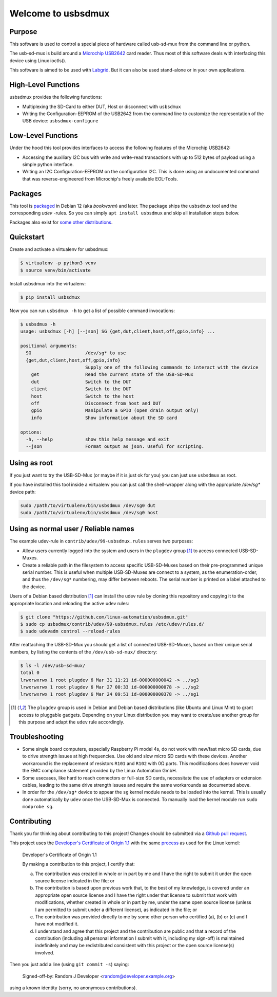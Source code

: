 Welcome to usbsdmux
===================

|license|
|pypi|

Purpose
-------
This software is used to control a special piece of hardware called usb-sd-mux from the command line or python.

The usb-sd-mux is build around a `Microchip USB2642 <http://www.microchip.com/wwwproducts/en/USB2642>`_ card reader. Thus most of this software deals with interfacing this device using Linux ioctls().

This software is aimed to be used with `Labgrid <https://github.com/labgrid-project/labgrid>`_. But it can also be used stand-alone or in your own applications.

High-Level Functions
--------------------
usbsdmux provides the following functions:

* Multiplexing the SD-Card to either DUT, Host or disconnect with ``usbsdmux``
* Writing the Configuration-EEPROM of the USB2642 from the command line to customize the representation of the USB device: ``usbsdmux-configure``


Low-Level Functions
-------------------
Under the hood this tool provides interfaces to access the following features of the Microchip USB2642:

* Accessing the auxiliary I2C bus with write and write-read transactions with up to 512 bytes of payload using a simple python interface.
* Writing an I2C Configuration-EEPROM on the configuration I2C.
  This is done using an undocumented command that was reverse-engineered from Microchip's freely available EOL-Tools.

Packages
--------

.. image:: https://repology.org/badge/vertical-allrepos/usbsdmux.svg
   :target: https://repology.org/project/usbsdmux/versions
   :alt: Packaging status
   :align: right

This tool is `packaged <https://packages.debian.org/search?keywords=usbsdmux&searchon=names&exact=1>`_ in Debian 12
(aka *bookworm*) and later.
The package ships the ``usbsdmux`` tool and the corresponding *udev* -rules.
So you can simply ``apt install usbsdmux`` and skip all installation steps below.

Packages also exist for `some other distributions <https://repology.org/project/usbsdmux/versions>`_.

Quickstart
----------

Create and activate a virtualenv for usbsdmux:

.. code-block:: bash

   $ virtualenv -p python3 venv
   $ source venv/bin/activate

Install usbsdmux into the virtualenv:

.. code-block:: bash

   $ pip install usbsdmux

Now you can run ``usbsdmux -h`` to get a list of possible
command invocations:

.. code-block:: text

   $ usbsdmux -h
   usage: usbsdmux [-h] [--json] SG {get,dut,client,host,off,gpio,info} ...

   positional arguments:
     SG                    /dev/sg* to use
     {get,dut,client,host,off,gpio,info}
                           Supply one of the following commands to interact with the device
       get                 Read the current state of the USB-SD-Mux
       dut                 Switch to the DUT
       client              Switch to the DUT
       host                Switch to the host
       off                 Disconnect from host and DUT
       gpio                Manipulate a GPIO (open drain output only)
       info                Show information about the SD card

   options:
     -h, --help            show this help message and exit
     --json                Format output as json. Useful for scripting.

Using as root
-------------
If you just want to try the USB-SD-Mux (or maybe if it is just ok for you) you
can just use ``usbsdmux`` as root.

If you have installed this tool inside a virtualenv you can just call the
shell-wrapper along with the appropriate `/dev/sg*` device path:

.. code-block:: bash

   sudo /path/to/virtualenv/bin/usbsdmux /dev/sg0 dut
   sudo /path/to/virtualenv/bin/usbsdmux /dev/sg0 host

Using as normal user / Reliable names
-------------------------------------

The example udev-rule in ``contrib/udev/99-usbsdmux.rules`` serves two purposes:

* Allow users currently logged into the system and users in the
  ``plugdev`` group [1]_ to access connected USB-SD-Muxes.
* Create a reliable path in the filesystem to access specific
  USB-SD-Muxes based on their pre-programmed unique serial number.
  This is useful when multiple USB-SD-Muxes are connect to a system,
  as the enumeration-order, and thus the ``/dev/sg*`` numbering,
  may differ between reboots.
  The serial number is printed on a label attached to the device.

Users of a Debian based distribution [1]_ can install the udev rule
by cloning this repository and copying it to the appropriate location
and reloading the active udev rules:

.. code-block:: bash

   $ git clone "https://github.com/linux-automation/usbsdmux.git"
   $ sudo cp usbsdmux/contrib/udev/99-usbsdmux.rules /etc/udev/rules.d/
   $ sudo udevadm control --reload-rules

After reattaching the USB-SD-Mux you should get a list of connected USB-SD-Muxes,
based on their unique serial numbers, by listing the contents of
the ``/dev/usb-sd-mux/`` directory:

.. code-block:: bash

    $ ls -l /dev/usb-sd-mux/
    total 0
    lrwxrwxrwx 1 root plugdev 6 Mar 31 11:21 id-000000000042 -> ../sg3
    lrwxrwxrwx 1 root plugdev 6 Mar 27 00:33 id-000000000078 -> ../sg2
    lrwxrwxrwx 1 root plugdev 6 Mar 24 09:51 id-000000000378 -> ../sg1

.. [1] The ``plugdev`` group is used in Debian and Debian based distributions
       (like Ubuntu and Linux Mint) to grant access to pluggable gadgets.
       Depending on your Linux distribution you may want to create/use another
       group for this purpose and adapt the ``udev`` rule accordingly.

Troubleshooting
---------------

* Some single board computers, especially Raspberry Pi model 4s, do not work with
  new/fast micro SD cards, due to drive strength issues at high frequencies.
  Use old and slow micro SD cards with these devices.
  Another workaround is the replacement of resistors ``R101`` and ``R102`` with 0Ω
  parts. This modifications does however void the EMC compliance statement provided
  by the Linux Automation GmbH.
* Some usecases, like hard to reach connectors or full-size SD cards, necessitate the
  use of adapters or extension cables, leading to the same drive strength issues
  and require the same workarounds as documented above.
* In order for the ``/dev/sg*`` device to appear the ``sg`` kernel module needs to be loaded
  into the kernel. This is usually done automatically by ``udev`` once the USB-SD-Mux is connected.
  To manually load the kernel module run ``sudo modprobe sg``.

.. |license| image:: https://img.shields.io/badge/license-LGPLv2.1-blue.svg
    :alt: LGPLv2.1
    :target: https://raw.githubusercontent.com/linux-automation/usbsdmux/master/COPYING

.. |pypi| image:: https://img.shields.io/pypi/v/usbsdmux.svg
    :alt: pypi.org
    :target: https://pypi.org/project/usbsdmux

Contributing
------------

Thank you for thinking about contributing to this project!
Changes should be submitted via a
`Github pull request <https://github.com/linux-automation/usbsdmux/pulls>`_.

This project uses the `Developer's Certificate of Origin 1.1
<https://developercertificate.org/>`_ with the same `process
<https://www.kernel.org/doc/html/latest/process/submitting-patches.html#sign-your-work-the-developer-s-certificate-of-origin>`_
as used for the Linux kernel:

  Developer's Certificate of Origin 1.1

  By making a contribution to this project, I certify that:

  (a) The contribution was created in whole or in part by me and I
      have the right to submit it under the open source license
      indicated in the file; or

  (b) The contribution is based upon previous work that, to the best
      of my knowledge, is covered under an appropriate open source
      license and I have the right under that license to submit that
      work with modifications, whether created in whole or in part
      by me, under the same open source license (unless I am
      permitted to submit under a different license), as indicated
      in the file; or

  (c) The contribution was provided directly to me by some other
      person who certified (a), (b) or (c) and I have not modified
      it.

  (d) I understand and agree that this project and the contribution
      are public and that a record of the contribution (including all
      personal information I submit with it, including my sign-off) is
      maintained indefinitely and may be redistributed consistent with
      this project or the open source license(s) involved.

Then you just add a line (using ``git commit -s``) saying:

  Signed-off-by: Random J Developer <random@developer.example.org>

using a known identity (sorry, no anonymous contributions).
